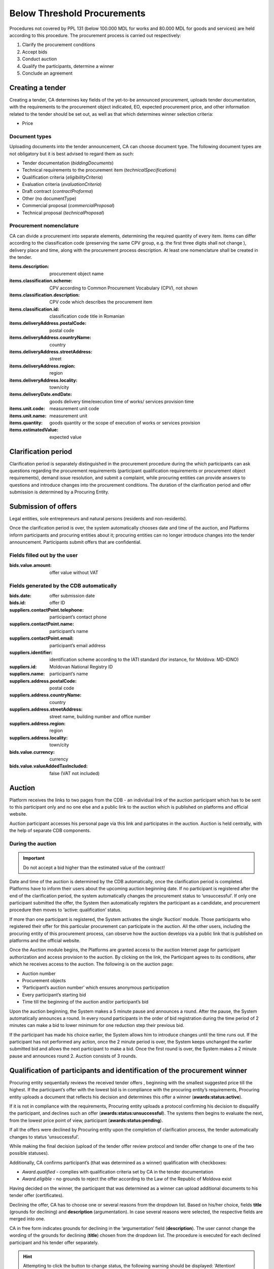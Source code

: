 .. _belowthresholdprocurements:

Below Threshold Procurements
============================

Procedures not covered by PPL 131 (below 100.000 MDL for works and 80.000 MDL for goods and services) are held according to this procedure. The procurement process is carried out respectively:

#. Clarify the procurement conditions
#. Accept bids
#. Conduct auction
#. Qualify the participants, determine a winner
#. Conclude an agreement

Creating a tender
-----------------

Creating a tender, CA determines key fields of the yet-to-be announced procurement, uploads tender documentation, with  the requirements to the procurement object indicated, EO, expected procurement price, and other information related to the tender should be set out, as well as that which determines winner selection criteria:

* Price

Document types
~~~~~~~~~~~~~~

Uploading documents into the tender announcement, CA can choose document type. The following document types are not obligatory but it is best advised to regard them as such:

* Tender documentation (*biddingDocuments*)
* Technical requirements to the procurement item (*technicalSpecifications*)
* Qualification criteria (*eligibilityCriteria*)
* Evaluation criteria (*evaluationCriteria*)
* Draft contract (*contractProforma*)
* Other (no documentType) 
* Commercial proposal (*commercialProposal*)
* Technical proposal (*technicalProposal*)

Procurement nomenclature
~~~~~~~~~~~~~~~~~~~~~~~~

CA can divide a procurement into separate elements, determining the required quantity of every item. Items can differ according to the classification code (preserving the same CPV group, e.g. the first three digits shall not change ), delivery place and  time, along with the procurement process description. At least one nomenclature shall be created in the tender. 

:items.description: 
   procurement object name

:items.classification.scheme: 
   CPV according to Common Procurement Vocabulary (CPV), not shown

:items.classification.description: 
   CPV code which describes the procurement item

:items.classification.id: 
   classification code title in Romanian

:items.deliveryAddress.postalCode: 
   postal code

:items.deliveryAddress.countryName: 
   country

:items.deliveryAddress.streetAddress: 
   street

:items.deliveryAddress.region: 
   region

:items.deliveryAddress.locality: 
   town/city

:items.deliveryDate.endDate: 
   goods delivery time/execution time of works/ services provision time

:items.unit.code: 
   measurement unit code

:items.unit.name:
   measurement unit 

:items.quantity: 
   goods quantity or the scope of execution of works or services provision 

:items.estimatedValue: 
   expected value

Clarification period
--------------------

Clarification period is separately distinguished in the procurement procedure during the which participants can ask questions regarding the procurement requirements (participant qualification requirements or procurement object requirements), demand issue resolution, and submit a complaint, while procuring entities can provide answers to questions and introduce changes into the procurement conditions. The duration of the clarification period and offer submission is determined by a Procuring Entity. 

Submission of offers
--------------------

Legal entities, sole entrepreneurs and natural persons (residents and non-residents).

Once the clarification period is over, the system automatically chooses date and time of the auction, and Platforms inform participants and procuring entities about it; procuring entities can no longer introduce changes into the tender announcement. Participants submit offers that are confidential.

Fields filled out by the user
~~~~~~~~~~~~~~~~~~~~~~~~~~~~~

:bids.value.amount: 
   offer value without VAT

Fields generated by the CDB automatically
~~~~~~~~~~~~~~~~~~~~~~~~~~~~~~~~~~~~~~~~~

:bids.date: 
   offer submission date

:bids.id: 
   offer ID

:suppliers.contactPoint.telephone: 
   participant’s contact phone

:suppliers.contactPoint.name: 
   participant’s name

:suppliers.contactPoint.email: 
   participant’s email address 

:suppliers.identifier: 
   identification scheme according to the IATI standard (for instance, for Moldova: MD-IDNO)

:suppliers.id: 
   Moldovan National Registry ID

:suppliers.name: 
   participant’s name

:suppliers.address.postalCode: 
   postal code

:suppliers.address.countryName: 
   country

:suppliers.address.streetAddress:
   street name, building number and office number

:suppliers.address.region: 
   region

:suppliers.address.locality: 
   town/city

:bids.value.currency: 
   currency

:bids.value.valueAddedTaxIncluded: 
   false (VAT not included)


Auction
-------

Platform receives the links to two pages from the CDB - an individual link of the auction participant which has to be sent to this participant only and no one else and a public link to the auction which is published on platforms and official website.

Auction participant accesses his personal page via this link and participates in the auction. Auction is held centrally, with the help of separate CDB components.

During the auction
~~~~~~~~~~~~~~~~~~

.. important::

              Do not accept a bid higher than the estimated value of the contract!

Date and time of the auction is determined by the CDB automatically, once the clarification period is completed. Platforms have to inform their users about the upcoming auction beginning date. If no participant is  registered after the end of the clarification period, the system automatically changes the procurement status to ‘unsuccessful’. If only one participant submitted the offer, the System then automatically registers the participant as a candidate, and procurement procedure then moves to ‘active: qualification’ status.

If more than one participant is registered, the System activates the single ‘Auction’ module. Those participants who registered their offer for this particular procurement can participate in the auction. All the other users, including the procuring entity of this procurement process, can observe how the auction develops via a public link that is published on platforms and the official website.


Once the Auction module begins, the Platforms are granted access to the auction Internet page for participant authorization and access provision to the auction. By clicking on the link, the Participant agrees to its conditions, after which he receives access to the auction. The following is on the auction page:

* Auction number
* Procurement objects
* ‘Participant’s auction number’ which ensures anonymous participation
* Every participant’s starting bid
* Time till the beginning of the auction and/or participant’s bid

Upon the auction beginning, the System makes a 5 minute pause and announces a round. After the pause, the System automatically announces a round. In every round participants in the order of bid registration during the time period of 2 minutes can make a bid to lower minimum for one reduction step their previous bid.

If the participant has made his choice earlier, the System allows him to introduce changes until the time runs out. If the participant has not performed any action, once the 2 minute period is over, the System keeps unchanged the earlier submitted bid and allows the next participant to make a bid. Once the first round is over, the System makes a 2 minute pause and announces round 2. Auction consists of 3 rounds.

Qualification of participants and identification of the procurement winner
--------------------------------------------------------------------------

Procuring entity sequentially reviews the received tender offers , beginning with the smallest suggested price till the highest. If the participant’s offer with the lowest bid is in compliance with  the procuring entity’s requirements, Procuring entity uploads a document that reflects his decision and determines this offer a winner (**awards:status:active**).

If it is not in compliance with the requirements, Procuring entity uploads a protocol confirming his decision to disqualify the participant, and declines such an offer (**awards:status:unsuccessful**). The systems then begins to evaluate the next, from the lowest price point of view, participant (**awards:status:pending**). 

If all the offers were declined by Procuring entity upon the completion of clarification process, the tender automatically changes to status ‘unsuccessful’.

While making the final decision (upload of the tender offer review protocol and tender offer change to one of the two possible statuses).

Additionally, CA confirms participant’s (that was determined as a winner) qualification with checkboxes:

* *Award.qualified* - complies with qualification criteria set by CA in the tender documentation

* *Award.eligible* - no grounds to reject the offer according to the Law of the Republic of Moldova exist

Having decided on the winner, the participant that was determined as a winner can upload additional documents to his tender offer (certificates).

Declining the offer, CA has to choose one or several reasons from the dropdown list. Based on his/her choice, fields **title** (grounds for declining) and **description** (argumentation). In case several reasons were selected, the respective fields are merged into one. 

CA in free form indicates grounds for declining in the ‘argumentation’ field (**description**). The user cannot change the wording of the grounds for declining (**title**) chosen from the dropdown list. The procedure is executed for each declined participant and his tender offer separately.

.. hint:: 

         Attempting to click the button to change status, the following warning should be displayed: ‘Attention! Pressing the button ‘Decline the offer’ is of irreversible character. This decision can changes only if the participants wishes to appeal against the CA’s decision in the prescribed by the Law order. Please make sure that all the published documents are in line and that you have made the right decision regarding qualification’.

If all the offers were declined by CA upon the qualification, the tender automatically changes to status *‘unsuccessful’*.

Procurement cancellation
------------------------

Procuring entity can cancel the procedure anytime before its completion, apart from terminal statuses (e.g. cancelled, unsuccessful, complete), with compulsory indication of cancellation reason (*cancellations:reason field*).

Concluding an agreement
-----------------------

No sooner than two working days after the announcement of the winner, procuring entity shall publish and change to active status the concluded agreement, filling out the following compulsory fields (meta-info):

:Contracts.contractNumber: 
   contract number 

:Contracts.dateSigned: 
   signature date

:Contracts.period.startDate: 
   contract term

:Contracts.period.endDate: 
   contract term

Before the contact’s status is changed to **active**, Procuring entity should be able to:

* Modify the information and the uploaded files (вызов PUT / contracts / {cid} / documents / {did}). Upon it, procuring entity signs the agreement with EDS (in such case, the status changes to **active**)

* Change contract status to active without EDS (only for belowThreshold)

CA changes the agreement to signed status (active), upon which CA has to change tender to complete status by a separate action.

At this point, the process is completed, and no further actions in the documents are required.



